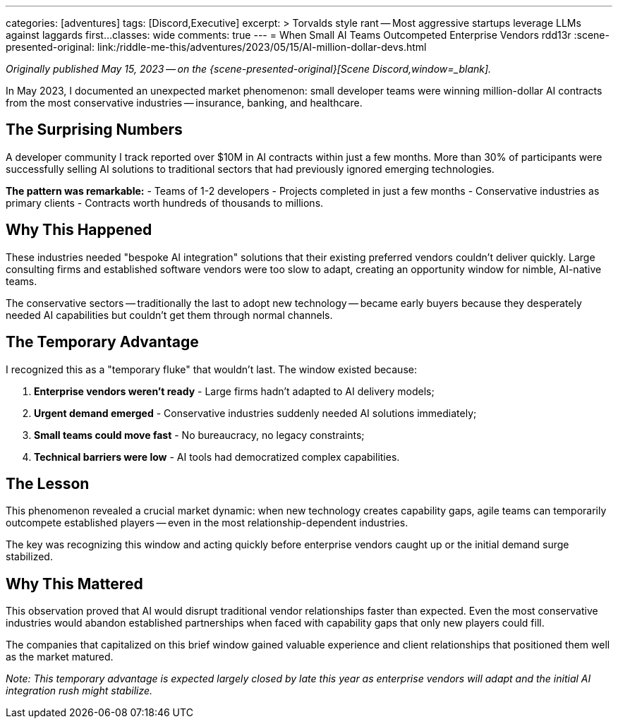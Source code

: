 ---
categories: [adventures]
tags: [Discord,Executive]
excerpt: >
  Torvalds style rant -- Most aggressive startups leverage LLMs against laggards first...
classes: wide
comments: true
---
= When Small AI Teams Outcompeted Enterprise Vendors
rdd13r
:scene-presented-original: link:/riddle-me-this/adventures/2023/05/15/AI-million-dollar-devs.html

_Originally published May 15, 2023 -- on the {scene-presented-original}[Scene Discord,window=_blank]._

In May 2023, I documented an unexpected market phenomenon: small developer teams were winning million-dollar AI contracts from the most conservative industries -- insurance, banking, and healthcare.

== The Surprising Numbers

A developer community I track reported over $10M in AI contracts within just a few months.
More than 30% of participants were successfully selling AI solutions to traditional sectors that had previously ignored emerging technologies.

*The pattern was remarkable:*
- Teams of 1-2 developers - Projects completed in just a few months - Conservative industries as primary clients - Contracts worth hundreds of thousands to millions.

== Why This Happened

These industries needed "bespoke AI integration" solutions that their existing preferred vendors couldn't deliver quickly.
Large consulting firms and established software vendors were too slow to adapt, creating an opportunity window for nimble, AI-native teams.

The conservative sectors -- traditionally the last to adopt new technology -- became early buyers because they desperately needed AI capabilities but couldn't get them through normal channels.

== The Temporary Advantage

I recognized this as a "temporary fluke" that wouldn't last.
The window existed because:

. *Enterprise vendors weren't ready* - Large firms hadn't adapted to AI delivery models;
. *Urgent demand emerged* - Conservative industries suddenly needed AI solutions immediately;
. *Small teams could move fast* - No bureaucracy, no legacy constraints;
. *Technical barriers were low* - AI tools had democratized complex capabilities.

== The Lesson

This phenomenon revealed a crucial market dynamic: when new technology creates capability gaps, agile teams can temporarily outcompete established players -- even in the most relationship-dependent industries.

The key was recognizing this window and acting quickly before enterprise vendors caught up or the initial demand surge stabilized.

== Why This Mattered

This observation proved that AI would disrupt traditional vendor relationships faster than expected.
Even the most conservative industries would abandon established partnerships when faced with capability gaps that only new players could fill.

The companies that capitalized on this brief window gained valuable experience and client relationships that positioned them well as the market matured.

_Note: This temporary advantage is expected largely closed by late this year as enterprise vendors will adapt and the initial AI integration rush might stabilize._
